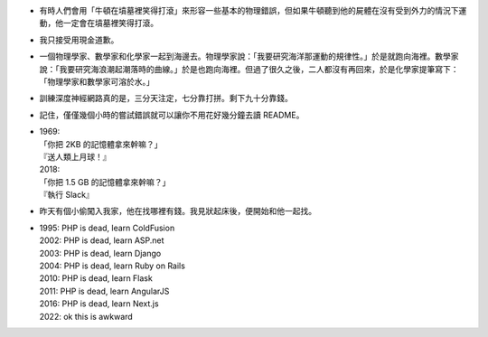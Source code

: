 * 有時人們會用「牛頓在墳墓裡笑得打滾」來形容一些基本的物理錯誤，但如果牛頓聽到他的屍體在沒有受到外力的情況下運動，他一定會在墳墓裡笑得打滾。

* 我只接受用現金道歉。

* 一個物理學家、數學家和化學家一起到海邊去。物理學家說：「我要研究海洋那運動的規律性。」於是就跑向海裡。數學家說：「我要研究海浪潮起潮落時的曲線。」於是也跑向海裡。但過了很久之後，二人都沒有再回來，於是化學家提筆寫下：「物理學家和數學家可溶於水。」

* 訓練深度神經網路真的是，三分天注定，七分靠打拼。剩下九十分靠錢。

* 記住，僅僅幾個小時的嘗試錯誤就可以讓你不用花好幾分鐘去讀 README。

* | 1969:
  | 「你把 2KB 的記憶體拿來幹嘛？」
  | 『送人類上月球！』
  | 2018:
  | 「你把 1.5 GB 的記憶體拿來幹嘛？」
  | 『執行 Slack』

* 昨天有個小偷闖入我家，他在找哪裡有錢。我見狀起床後，便開始和他一起找。

* | 1995: PHP is dead, learn ColdFusion
  | 2002: PHP is dead, learn ASP.net
  | 2003: PHP is dead, learn Django
  | 2004: PHP is dead, learn Ruby on Rails
  | 2010: PHP is dead, learn Flask
  | 2011: PHP is dead, learn AngularJS
  | 2016: PHP is dead, learn Next.js
  | 2022: ok this is awkward
